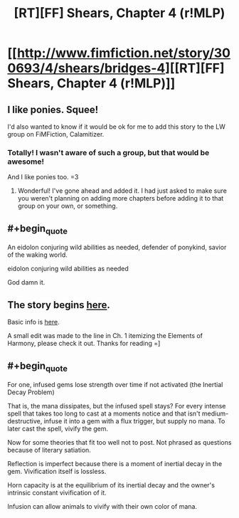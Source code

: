 #+TITLE: [RT][FF] Shears, Chapter 4 (r!MLP)

* [[http://www.fimfiction.net/story/300693/4/shears/bridges-4][[RT][FF] Shears, Chapter 4 (r!MLP)]]
:PROPERTIES:
:Author: Calamitizer
:Score: 15
:DateUnix: 1448254681.0
:END:

** I like ponies. Squee!

I'd also wanted to know if it would be ok for me to add this story to the LW group on FiMFiction, Calamitizer.
:PROPERTIES:
:Score: 3
:DateUnix: 1448298151.0
:END:

*** Totally! I wasn't aware of such a group, but that would be awesome!

And I like ponies too. =3
:PROPERTIES:
:Author: Calamitizer
:Score: 2
:DateUnix: 1448328686.0
:END:

**** Wonderful! I've gone ahead and added it. I had just asked to make sure you weren't planning on adding more chapters before adding it to that group on your own, or something.
:PROPERTIES:
:Score: 1
:DateUnix: 1448332584.0
:END:


** #+begin_quote
  An eidolon conjuring wild abilities as needed, defender of ponykind, savior of the waking world.

  eidolon conjuring wild abilities as needed
#+end_quote

God damn it.
:PROPERTIES:
:Author: Subrosian_Smithy
:Score: 3
:DateUnix: 1448583473.0
:END:


** The story begins [[http://www.fimfiction.net/story/300693/1/shears/bridges-1][here]].

Basic info is [[https://www.reddit.com/r/rational/comments/3te0fy/rtff_shears_chapter_1_rmlp/cx5d65r][here]].

A small edit was made to the line in Ch. 1 itemizing the Elements of Harmony, please check it out. Thanks for reading =]
:PROPERTIES:
:Author: Calamitizer
:Score: 2
:DateUnix: 1448254743.0
:END:


** #+begin_quote
  For one, infused gems lose strength over time if not activated (the Inertial Decay Problem)
#+end_quote

That is, the mana dissipates, but the infused spell stays? For every intense spell that takes too long to cast at a moments notice and that isn't medium-destructive, infuse it into a gem with a flux trigger, but supply no mana. To later cast the spell, vivify the gem.

Now for some theories that fit too well not to post. Not phrased as questions because of literary satiation.

Reflection is imperfect because there is a moment of inertial decay in the gem. Vivification itself is lossless.

Horn capacity is at the equilibrium of its inertial decay and the owner's intrinsic constant vivification of it.

Infusion can allow animals to vivify with their own color of mana.
:PROPERTIES:
:Author: Gurkenglas
:Score: 2
:DateUnix: 1448285983.0
:END:
